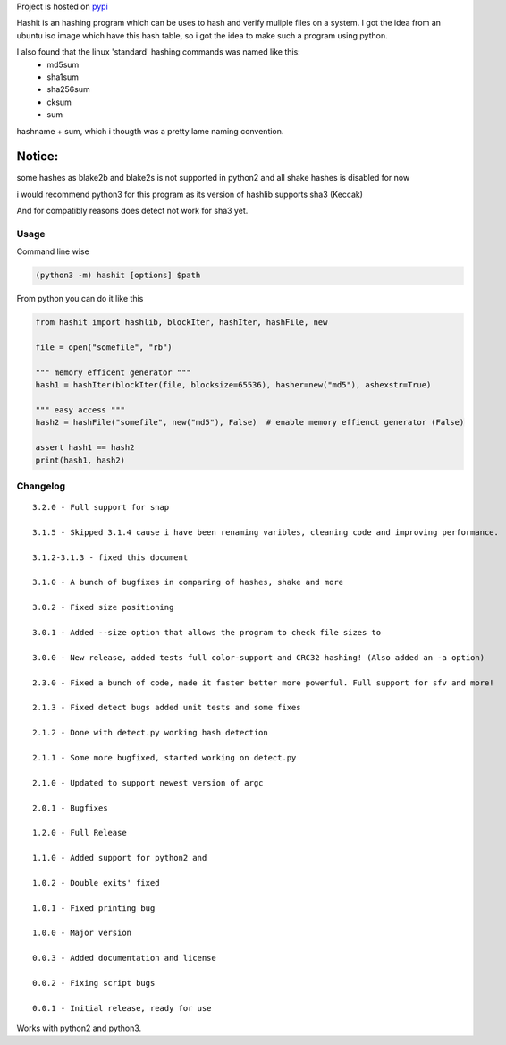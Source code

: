 |Snap Status| Project is hosted on
`pypi <https://pypi.org/project/hashit/>`__

Hashit is an hashing program which can be uses to hash and verify
muliple files on a system. I got the idea from an ubuntu iso image which
have this hash table, so i got the idea to make such a program using
python.

I also found that the linux 'standard' hashing commands was named like this:
    - md5sum
    - sha1sum
    - sha256sum
    - cksum
    - sum
    
hashname + sum, which i thougth was a pretty lame naming convention.

Notice:
~~~~~~~

some hashes as blake2b and blake2s is not supported in python2 and all
shake hashes is disabled for now

i would recommend python3 for this program as its version of hashlib
supports sha3 (Keccak)

And for compatibly reasons does detect not work for sha3 yet.

Usage
--------------

Command line wise

.. code:: bash

    (python3 -m) hashit [options] $path

From python you can do it like this

.. code:: py

    from hashit import hashlib, blockIter, hashIter, hashFile, new

    file = open("somefile", "rb")

    """ memory efficent generator """
    hash1 = hashIter(blockIter(file, blocksize=65536), hasher=new("md5"), ashexstr=True)

    """ easy access """
    hash2 = hashFile("somefile", new("md5"), False)  # enable memory effienct generator (False)

    assert hash1 == hash2
    print(hash1, hash2)

Changelog
--------------

::

    3.2.0 - Full support for snap

    3.1.5 - Skipped 3.1.4 cause i have been renaming varibles, cleaning code and improving performance.

    3.1.2-3.1.3 - fixed this document

    3.1.0 - A bunch of bugfixes in comparing of hashes, shake and more

    3.0.2 - Fixed size positioning

    3.0.1 - Added --size option that allows the program to check file sizes to

    3.0.0 - New release, added tests full color-support and CRC32 hashing! (Also added an -a option)

    2.3.0 - Fixed a bunch of code, made it faster better more powerful. Full support for sfv and more!

    2.1.3 - Fixed detect bugs added unit tests and some fixes

    2.1.2 - Done with detect.py working hash detection

    2.1.1 - Some more bugfixed, started working on detect.py

    2.1.0 - Updated to support newest version of argc

    2.0.1 - Bugfixes

    1.2.0 - Full Release

    1.1.0 - Added support for python2 and 

    1.0.2 - Double exits' fixed

    1.0.1 - Fixed printing bug

    1.0.0 - Major version

    0.0.3 - Added documentation and license

    0.0.2 - Fixing script bugs

    0.0.1 - Initial release, ready for use

Works with python2 and python3.

.. |Snap Status| image:: https://build.snapcraft.io/badge/JavadSM/hashit.svg
   :target: https://build.snapcraft.io/user/JavadSM/hashit
